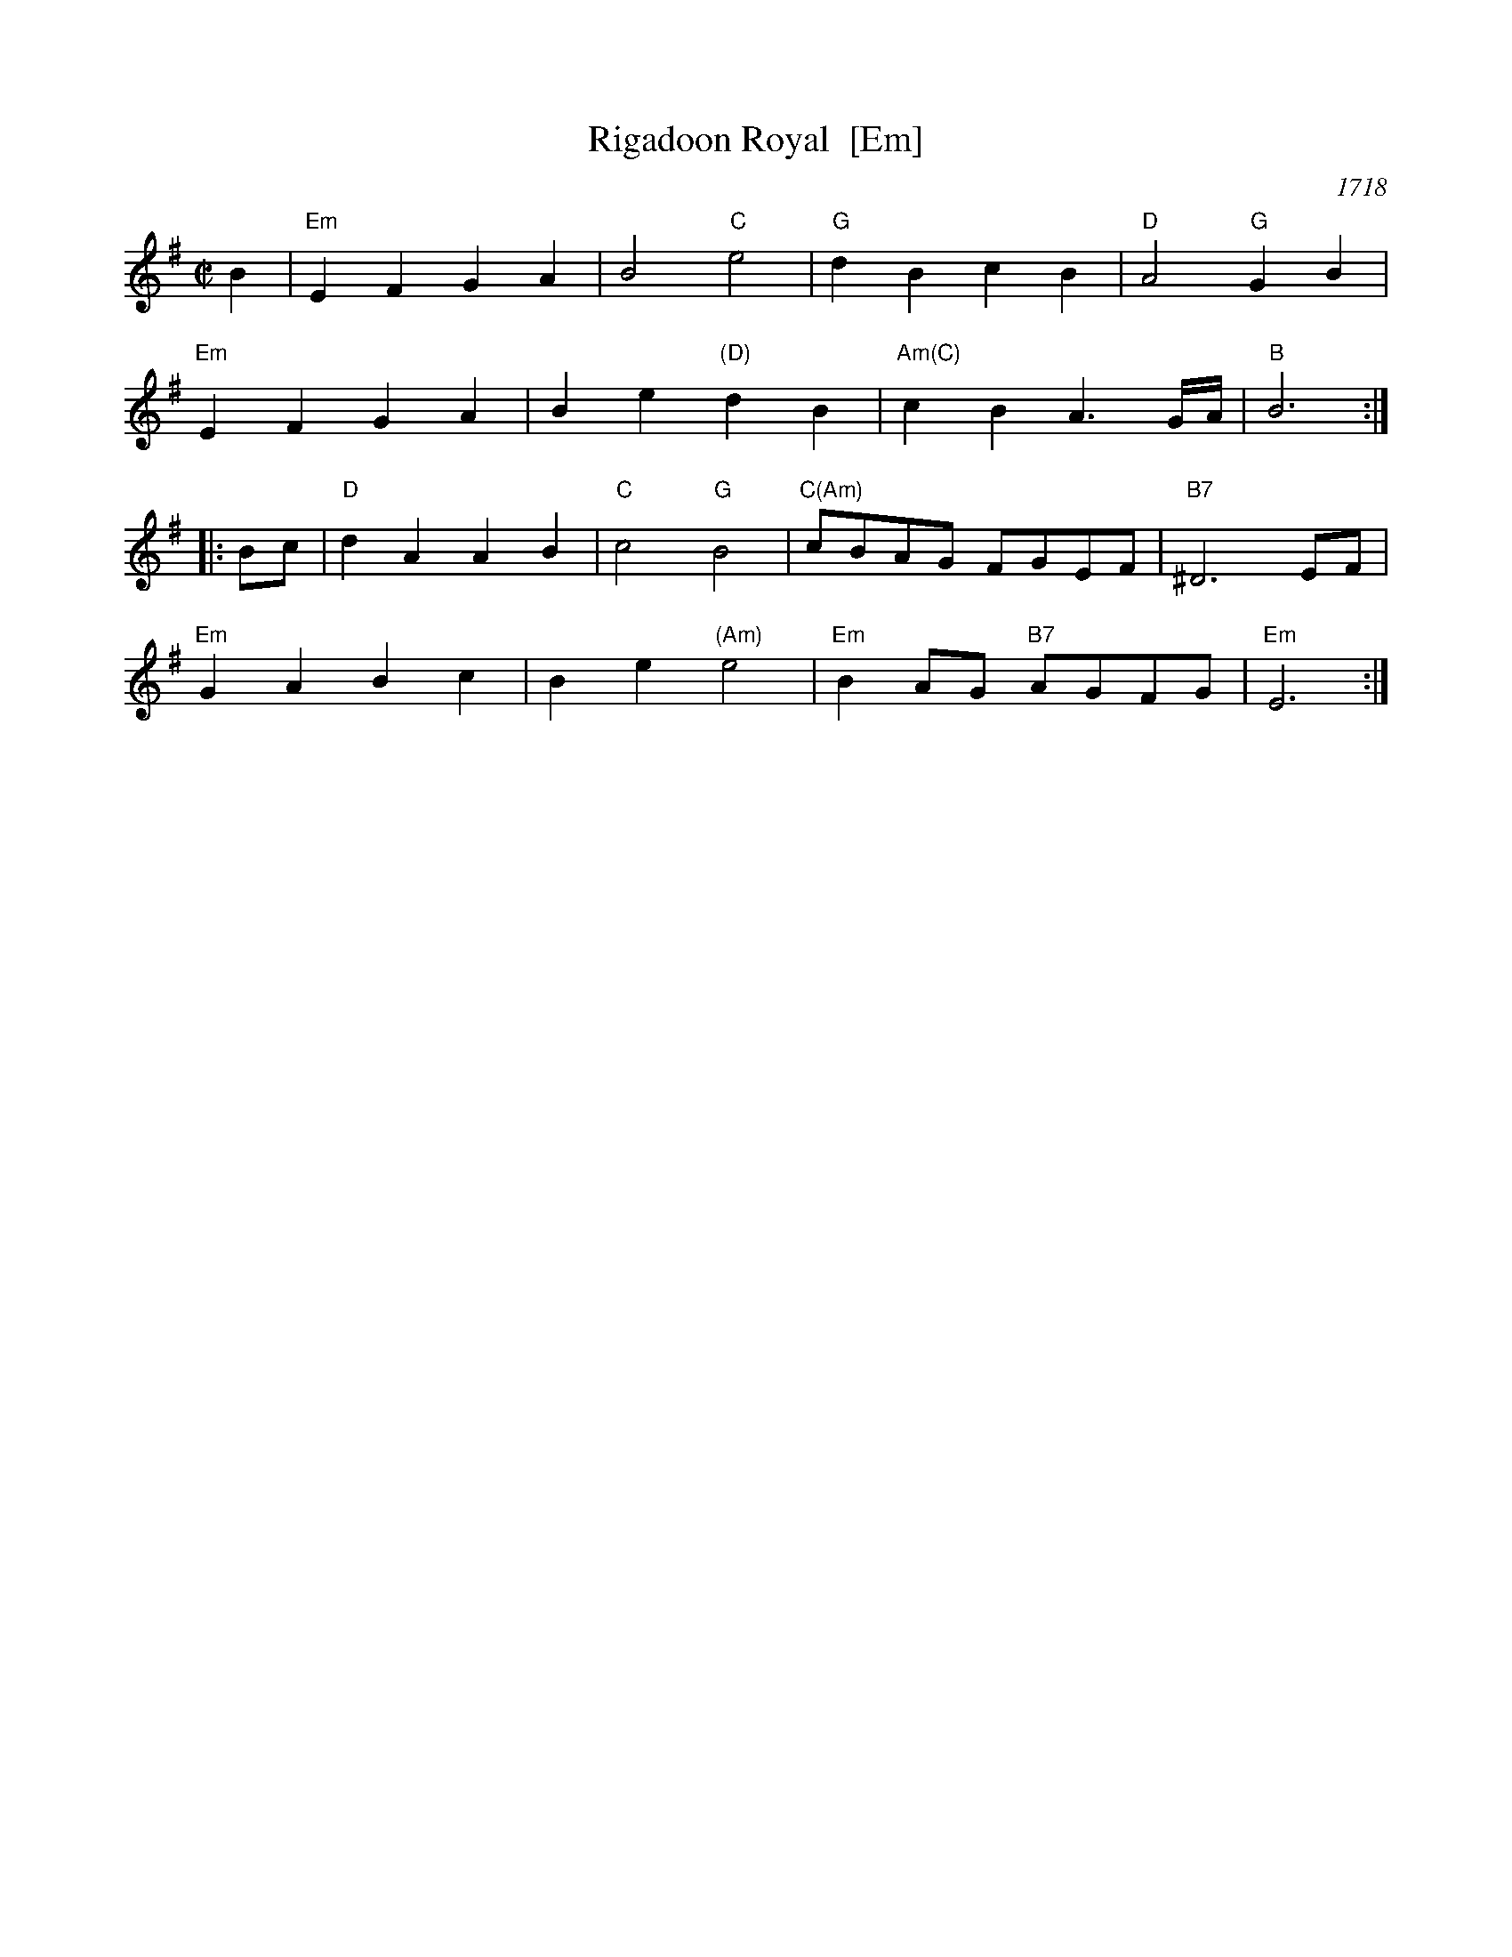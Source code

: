 X: 1
T: Rigadoon Royal  [Em]
O: 1718
R: reel
Z: 2012 John Chambers <jc:trillian.mit.edu>
B: Barnes v.1 p. 95
M: C|
L: 1/8
K: Em
B2 |\
"Em"E2F2 G2A2 | B4 "C"e4 | "G"d2B2 c2B2 | "D"A4 "G"G2B2 |
"Em"E2F2 G2A2 | B2e2 "(D)"d2B2 | "Am(C)"c2B2 A3G/A/ | "B"B6 :|
|: Bc |\
"D"d2A2 A2B2 | "C"c4 "G"B4 | "C(Am)"cBAG FGEF | "B7"^D6 EF |
"Em"G2A2 B2c2 | B2e2 "(Am)"e4 | "Em"B2AG "B7"AGFG | "Em"E6 :|
